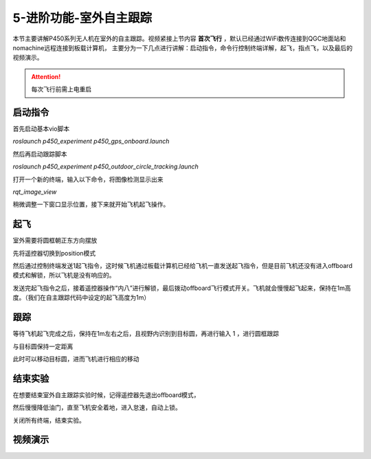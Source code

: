 5-进阶功能-室外自主跟踪
================================

本节主要讲解P450系列无人机在室外的自主跟踪。视频紧接上节内容 **首次飞行**  ，默认已经通过WiFi数传连接到QGC地面站和nomachine远程连接到板载计算机，
主要分为一下几点进行讲解：启动指令，命令行控制终端详解，起飞，指点飞，以及最后的视频演示。

.. attention::

    每次飞行前需上电重启



启动指令
------------

首先启动基本vio脚本 

`roslaunch p450_experiment p450_gps_onboard.launch`

.. image:: ../../images/p450/室外跟踪/指令一.png
   :height: 127px
   :width: 608 px
   :scale: 80 %
   :alt: None
   :align: center

然后再启动跟踪脚本

`roslaunch p450_experiment p450_outdoor_circle_tracking.launch`

.. image:: ../../images/p450/室外跟踪/指令二.png
   :height: 125px
   :width: 724 px
   :scale: 80 %
   :alt: None
   :align: center

打开一个新的终端，输入以下命令，将图像检测显示出来

`rqt_image_view`

.. image:: ../../images/p450/室外跟踪/显示摄像头图像.png
   :height: 532px
   :width: 807 px
   :scale: 80 %
   :alt: None
   :align: center

稍微调整一下窗口显示位置，接下来就开始飞机起飞操作。

起飞
--------------
室外需要将圆框朝正东方向摆放

先将遥控器切换到position模式

然后通过控制终端发送1起飞指令，这时候飞机通过板载计算机已经给飞机一直发送起飞指令，但是目前飞机还没有进入offboard模式和解锁，所以飞机是没有响应的。

.. image:: ../../images/p450/室外跟踪/起飞.png
   :height: 882px
   :width: 1048 px
   :scale: 60 %
   :alt: None
   :align: center

发送完起飞指令之后，接着遥控器操作“内八”进行解锁，最后拨动offboard飞行模式开关。飞机就会慢慢起飞起来，保持在1m高度。（我们在自主跟踪代码中设定的起飞高度为1m）

跟踪
-------------

等待飞机起飞完成之后，保持在1m左右之后，且视野内识别到目标圆，再进行输入 1 ，进行圆框跟踪

.. image:: ../../images/p450/室外跟踪/跟踪输入1.png
   :height: 881px
   :width: 1071 px
   :scale: 60 %
   :alt: None
   :align: center

与目标圆保持一定距离

.. image:: ../../images/p450/室外跟踪/跟踪.png
   :height: 1080px
   :width: 1920 px
   :scale: 35 %
   :alt: None
   :align: center

此时可以移动目标圆，进而飞机进行相应的移动

.. image:: ../../images/p450/室外跟踪/跟踪移动.png
   :height: 1080px
   :width: 1920 px
   :scale: 35 %
   :alt: None
   :align: center

结束实验
------------

在想要结束室外自主跟踪实验时候，记得遥控器先退出offboard模式，

.. image:: ../../images/p450/室外跟踪/退出offboard.png
   :height: 1080px
   :width: 1920 px
   :scale: 35 %
   :alt: None
   :align: center

然后慢慢降低油门，直至飞机安全着地，进入怠速，自动上锁。

关闭所有终端，结束实验。

视频演示
----------------

.. raw:: html

    <iframe  width="696" height="422" src="//player.bilibili.com/player.html?aid=289495747&bvid=BV1sf4y1478z&cid=318714554&page=15" scrolling="no" border="0" frameborder="no" framespacing="0" allowfullscreen="true"> </iframe>
